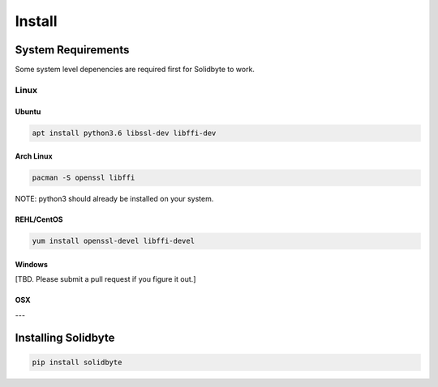 #######
Install
#######

*******************
System Requirements
*******************

Some system level depenencies are required first for Solidbyte to work.

=====
Linux
=====

------
Ubuntu
------

.. code-block:: bash

    apt install python3.6 libssl-dev libffi-dev

----------
Arch Linux
----------

.. code-block:: bash

    pacman -S openssl libffi

NOTE: python3 should already be installed on your system.

-----------
REHL/CentOS
-----------

.. code-block:: bash

    yum install openssl-devel libffi-devel

-------
Windows
-------

[TBD.  Please submit a pull request if you figure it out.]

---
OSX
---

********************
Installing Solidbyte
********************

.. code-block:: bash

    pip install solidbyte
